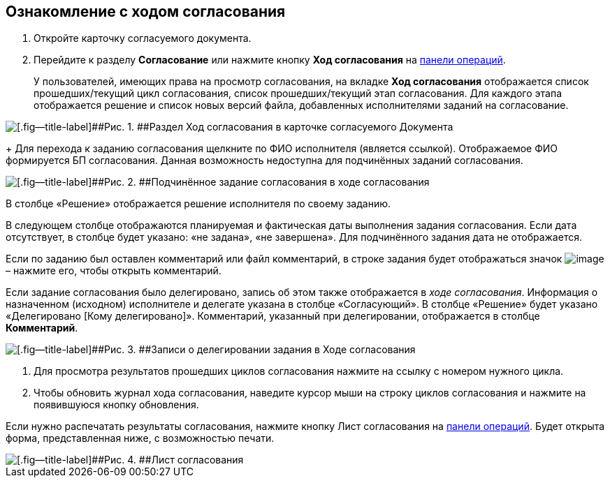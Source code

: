 
== Ознакомление с ходом согласования

[[task_mzk_lth_ln__steps_stf_vvb_jn]]
. [.ph .cmd]#Откройте карточку согласуемого документа.#
. [.ph .cmd]#Перейдите к разделу [.keyword .wintitle]*Согласование* или нажмите кнопку [.ph .uicontrol]*Ход согласования* на xref:CardOperations.adoc[панели операций].#
+
У пользователей, имеющих права на просмотр согласования, на вкладке [.keyword .wintitle]*Ход согласования* отображается список прошедших/текущий цикл согласования, список прошедших/текущий этап согласования. Для каждого этапа отображается решение и список новых версий файла, добавленных исполнителями заданий на согласование.

image::dcard_approval_view_process.png[[.fig--title-label]##Рис. 1. ##Раздел Ход согласования в карточке согласуемого Документа]
+
Для перехода к заданию согласования щелкните по ФИО исполнителя (является ссылкой). Отображаемое ФИО формируется БП согласования. Данная возможность недоступна для подчинённых заданий согласования.

image::negotiationWithSubApproval.png[[.fig--title-label]##Рис. 2. ##Подчинённое задание согласования в ходе согласования]

В столбце «Решение» отображается решение исполнителя по своему заданию.

В следующем столбце отображаются планируемая и фактическая даты выполнения задания согласования. Если дата отсутствует, в столбце будет указано: «не задана», «не завершена». Для подчинённого задания дата не отображается.

Если по заданию был оставлен комментарий или файл комментарий, в строке задания будет отображаться значок image:buttons/showApprovComment.png[image] – нажмите его, чтобы открыть комментарий.

Если задание согласования было делегировано, запись об этом также отображается в [.dfn .term]_ходе согласования_. Информация о назначенном (исходном) исполнителе и делегате указана в столбце «Согласующий». В столбце «Решение» будет указано «Делегировано [Кому делегировано]». Комментарий, указанный при делегировании, отображается в столбце [.ph .uicontrol]*Комментарий*.

image::negotiationWithDelegate.png[[.fig--title-label]##Рис. 3. ##Записи о делегировании задания в Ходе согласования]
. [.ph .cmd]#Для просмотра результатов прошедших циклов согласования нажмите на ссылку с номером нужного цикла.#
. [.ph .cmd]#Чтобы обновить журнал хода согласования, наведите курсор мыши на строку циклов согласования и нажмите на появившуюся кнопку обновления.#

[[task_mzk_lth_ln__postreq_sdg_lg3_smb]]
Если нужно распечатать результаты согласования, нажмите кнопку Лист согласования на xref:CardOperations.adoc[панели операций]. Будет открыта форма, представленная ниже, с возможностью печати.

image::approval_list.png[[.fig--title-label]##Рис. 4. ##Лист согласования]

